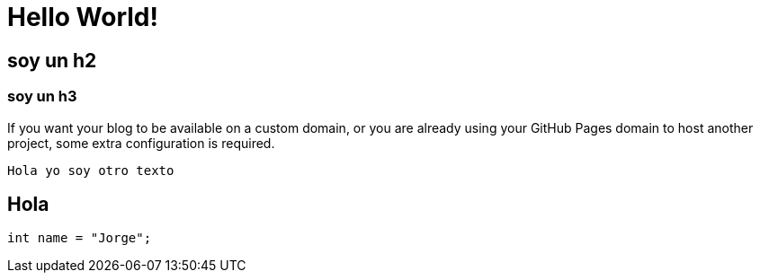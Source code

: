 = Hello World!

== soy un h2

=== soy un h3

If you want your blog to be available on a custom domain, or you are already using your GitHub Pages domain to host another project, some extra configuration is required.
	
    Hola yo soy otro texto

== Hola
``` ruby
int name = "Jorge";